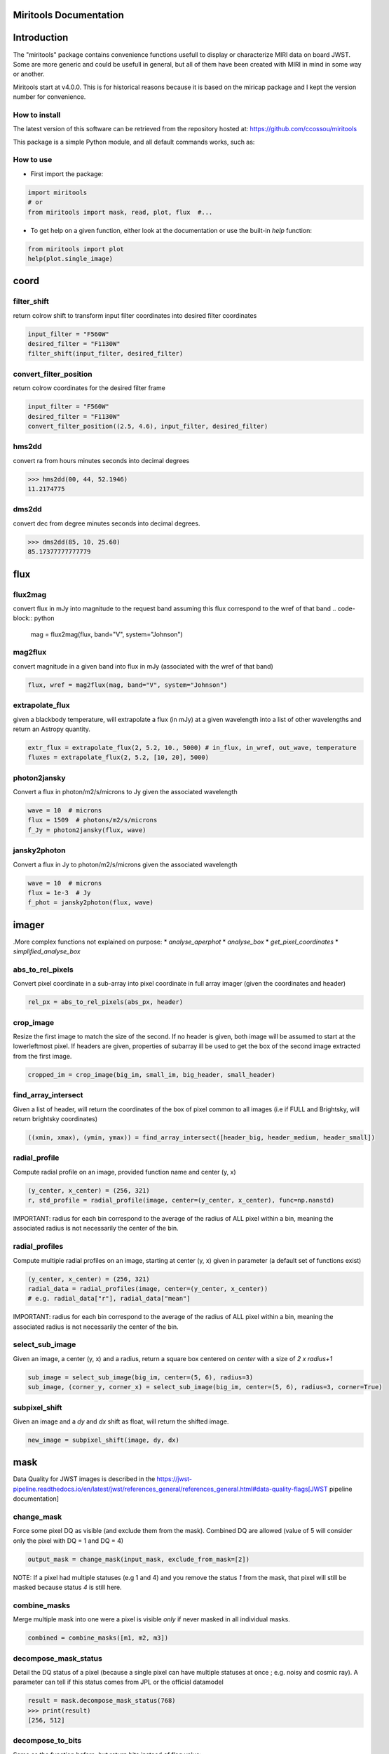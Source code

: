 Miritools Documentation
===========================

Introduction
=============
The "miritools" package contains convenience functions usefull to display or characterize MIRI data on board JWST. Some are more generic and could be usefull in general, but all of them have been created with MIRI in mind in some way or another.

Miritools start at v4.0.0. This is for historical reasons because it is based on the miricap package and I kept the version number for convenience.


How to install
------------------
The latest version of this software can be retrieved from the repository hosted at:
https://github.com/ccossou/miritools

This package is a simple Python module, and all default commands
works, such as:

..  code-block:: console
    pip install miritools

How to use
-----------------
* First import the package:

..  code-block:: python

    import miritools
    # or
    from miritools import mask, read, plot, flux  #...

* To get help on a given function, either look at the documentation or use the built-in *help* function:

..  code-block:: python

    from miritools import plot
    help(plot.single_image)


coord
===========
filter_shift
----------------

return colrow shift to transform input filter coordinates into desired filter coordinates

..  code-block:: python

    input_filter = "F560W"
    desired_filter = "F1130W"
    filter_shift(input_filter, desired_filter)


convert_filter_position
-----------------------

return colrow coordinates for the desired filter frame

..  code-block:: python

    input_filter = "F560W"
    desired_filter = "F1130W"
    convert_filter_position((2.5, 4.6), input_filter, desired_filter)

hms2dd
-----------------------
convert ra from hours minutes seconds into decimal degrees

..  code-block:: python

    >>> hms2dd(00, 44, 52.1946)
    11.2174775

dms2dd
-----------------------
convert dec from degree minutes seconds into decimal degrees.

..  code-block:: python

    >>> dms2dd(85, 10, 25.60)
    85.17377777777779

flux
=======
flux2mag
-----------------------
convert flux in mJy into magnitude to the request band assuming this flux correspond to the wref of that band
..  code-block:: python

    mag = flux2mag(flux, band="V", system="Johnson")


mag2flux
-----------------------
convert magnitude in a given band into flux in mJy (associated with the wref of that band)

..  code-block:: python

    flux, wref = mag2flux(mag, band="V", system="Johnson")

extrapolate_flux
-----------------------
given a blackbody temperature, will extrapolate a flux (in mJy) at a given wavelength into
a list of other wavelengths and return an Astropy quantity.

..  code-block:: python

    extr_flux = extrapolate_flux(2, 5.2, 10., 5000) # in_flux, in_wref, out_wave, temperature
    fluxes = extrapolate_flux(2, 5.2, [10, 20], 5000)


photon2jansky
-----------------------
Convert a flux in photon/m2/s/microns to Jy given the associated wavelength

..  code-block:: python

    wave = 10  # microns
    flux = 1509  # photons/m2/s/microns
    f_Jy = photon2jansky(flux, wave)

jansky2photon
-----------------------
Convert a flux in Jy to photon/m2/s/microns given the associated wavelength

..  code-block:: python

    wave = 10  # microns
    flux = 1e-3  # Jy
    f_phot = jansky2photon(flux, wave)


imager
==========
.More complex functions not explained on purpose:
* *analyse_aperphot*
* *analyse_box*
* *get_pixel_coordinates*
* *simplified_analyse_box*

abs_to_rel_pixels
-----------------------
Convert pixel coordinate in a sub-array into pixel coordinate in full array imager (given the coordinates and header)

..  code-block:: python

    rel_px = abs_to_rel_pixels(abs_px, header)


crop_image
-----------------------
Resize the first image to match the size of the second. If no header is given, both image will be assumed to start at the lowerleftmost pixel. If headers are given, properties of subarray ill be used to get the box of the second image extracted from the first image.

..  code-block:: python

    cropped_im = crop_image(big_im, small_im, big_header, small_header)


find_array_intersect
------------------------
Given a list of header, will return the coordinates of the box of pixel common to all images (i.e if FULL and Brightsky, will return brightsky coordinates)

..  code-block:: python

    ((xmin, xmax), (ymin, ymax)) = find_array_intersect([header_big, header_medium, header_small])

radial_profile
-----------------------
Compute radial profile on an image, provided function name and center (y, x)

..  code-block:: python

    (y_center, x_center) = (256, 321)
    r, std_profile = radial_profile(image, center=(y_center, x_center), func=np.nanstd)

IMPORTANT: radius for each bin correspond to the average of the radius of ALL pixel within a bin, meaning the associated radius is not necessarily the center of the bin.

radial_profiles
-----------------------
Compute multiple radial profiles on an image, starting at center (y, x) given in parameter (a default set of functions exist)

..  code-block:: python

    (y_center, x_center) = (256, 321)
    radial_data = radial_profiles(image, center=(y_center, x_center))
    # e.g. radial_data["r"], radial_data["mean"]


IMPORTANT: radius for each bin correspond to the average of the radius of ALL pixel within a bin, meaning the associated radius is not necessarily the center of the bin.

select_sub_image
-----------------------
Given an image, a center (y, x) and a radius, return a square box centered on *center* with a size of *2 x radius+1*

..  code-block:: python

    sub_image = select_sub_image(big_im, center=(5, 6), radius=3)
    sub_image, (corner_y, corner_x) = select_sub_image(big_im, center=(5, 6), radius=3, corner=True)


subpixel_shift
-----------------------
Given an image and a *dy* and *dx* shift as float, will return the shifted image.

..  code-block:: python

    new_image = subpixel_shift(image, dy, dx)

mask
=========
Data Quality for JWST images is described in the https://jwst-pipeline.readthedocs.io/en/latest/jwst/references_general/references_general.html#data-quality-flags[JWST pipeline documentation]

change_mask
-----------------------
Force some pixel DQ as visible (and exclude them from the mask). Combined DQ are allowed (value of 5 will consider only the pixel with DQ = 1 and DQ = 4)

..  code-block:: python

    output_mask = change_mask(input_mask, exclude_from_mask=[2])

NOTE: If a pixel had multiple statuses (e.g 1 and 4) and you remove the status *1* from the mask, that pixel will still be masked because status *4* is still here.

combine_masks
-----------------------
Merge multiple mask into one were a pixel is visible *only* if never masked in all individual masks.

..  code-block:: python

    combined = combine_masks([m1, m2, m3])


decompose_mask_status
--------------------------
Detail the DQ status of a pixel (because a single pixel can have multiple statuses at once ; e.g. noisy and cosmic ray). A parameter can tell if this status comes from JPL or the official datamodel

..  code-block:: python

    result = mask.decompose_mask_status(768)
    >>> print(result)
    [256, 512]

decompose_to_bits
-----------------------
Same as the function before, but return bits instead of flag value:

..  code-block:: python

    result = mask.decompose_to_bits(768)
    >>> print(result)
    [8, 9] # 2^8, 2^9

extract_flag_image
-----------------------
From a full DQ image, will extract only the image of a given flag or combination of flags. Compared to <<get_separated_dq_array>>, this also work with flag=5 (i.e pixels that are flagged with 1 and 4 at the same time).

..  code-block:: python

    single_flag = extract_flag_image(mask, 2)


[[get_separated_dq_array]]
get_separated_dq_array
--------------------------
From the original DQ array array(y, x) (that have all flags combined, i.e a  pixel with flag 1 and 4 will have the value 5), will return a cube of individual flag array array(y, x, 32)

..  code-block:: python

    result = mask.get_separated_dq_array(dq_mask)

    saturation_image = result[:, :, 1]  # because saturation flag: 2^1

[[mask_statistics]]
mask_statistic
-----------------------
Given a mask, will tell the different DQ status combination seen, and how many pixels are affected (a threshold can be defined to skip statuses with low number of pixels, by default < 3 pixels)

..  code-block:: python

    print(mask_statistic(mask, min_pix=20))

plot
=======
Compare dither pattern
---------------------------
Usefull to see where are the dither positions (in relative pixel by default, so (0,0) is no dither).

The subtlety lies in the arrow on the line (this is harder to do than it looks in Python), hence why there is a specific function for it.

For each observation in this example. a tuple of 2 lists (dx, dy) is provided

..  code-block:: python

    dithers = [
    ((0.1, 0.2, 0.3, 0.4), (0.1, -0.1, 0.1, -0.1)),
    ((0.2, 0.4, 0.1, 0.3), (-0.1, 0.1, -0.1, 0.1))
    ]

    labels = ["obs1", "obs2"]

    fig = miritools.plot.compare_dithers(dithers, labels=labels)


image:: compare_dithers.svg
.. image:: compare_dithers.svg

    Exemple of the *plot.compare_dithers()* function (not representative of the source code example, but gives a better idea of a real example).

histogram
-----------------------
Quickly display an histogram for an input dataset, using optimised number of bins

..  code-block:: python

    import miritools
    import numpy as np

    data = np.random.normal(size=10000)

    fig = miritools.plot.histogram(data, xlabel="Random gaussian")
    # fig2 = histogram(data, xlabel="My data", title="My title")

.Exemple of the *imager.plot.histogram()* function
image::histogram.svg[]

[[single_image]]
single_image
-----------------------
plot one image with ZScale

..  code-block:: python

    import miritools
    import numpy as np

    image = np.random.random(size=(50, 50))

    fig = miritools.plot.single_image(image, vlabel="Flux [mJy]", title="My plot")
    fig.savefig("single_image.svg")

.Optional parameter:
* *force_positive*: If True, will exclude negative values when computing the Zscale

.Exemple of the *imager.plot.single_image()* function
image::single_image.svg[]

[[MIRI_flag_images]]
MIRI_flag_images
-----------------------
Expect list (or one) filenames for a level 2 MIRI imager FITS file, will display the flag image for each file. (e.g. saturation is the flag DQ=2 ; Combined flags also work e.g. 7=4+2+1). The title can be constructed from a header keyword (using the title_keyword parameter), or be provided as a list (using the *titles* parameter, that expect one title per file)

..  code-block:: python

    fig = MIRI_flag_images(filenames, flag=2, title_keyword="NGROUPS")
    fig2 = MIRI_flag_images(filenames, flag=2, titles=["file1", "file2"])

.Exemple of the *imager.plot.MIRI_flag_images()* function
image::saturation_images.svg[]

[[MIRI_saturation_frame]]
MIRI_saturation_frame
-------------------------
Given one integration ramp image, return the frame number at which each pixel saturate (as an image).

Default is:

* figure is not saved to file but you can if you define the *filename* keyword
* frame_to_plot is the last one (for the left image used as a reference)
* sat_limit=62000 (at what point the pixel is considered saturated)

..  code-block:: python

    # Normal use
    fig = miritools.plot.MIRI_saturation_frame(ramp_image, filename="saturation.svg")

Mandatory parameters:

* ramp_image as a numpy 3D cube (frame, y, x). Only one integration is accepted, but a cube with an extra 4-th dimension of only one value (1, frame, y, x) will also work.

Optional:

* *frame_to_plot*: Frame used in reference image (left). By default it's the last one
* *sat_limit*: DN count at which the pixel is considered saturated. By default 62000
* *filename*: If given, will save the figure to a file.
+
NOTE: that you can do that later since the figure is returned by the function.

.Exemple of the *imager.plot.MIRI_saturation_frame()* function
image::saturation_analysis.svg[]

MIRI_ramp_flag
-----------------------
This function need a ramp image. The subtelty is that you can't use the _uncal format that doesn't have any flag information in it. You have to you the _ramp image that is not saved by default but you can save it manually by reprocessing your data through level 1 with the correct options.

..  code-block:: python

    filename = "jw0xxxx006001_03101_00001-seg000_mirimage_ramp.fits"
    miritools.plot.MIRI_ramp_flag(filename, flag=4)

.Exemple of the *plot.MIRI_ramp_flag()* function
image::MIRI_ramp_flag.svg[]

pixel_ramps
-----------------------
Will display all integrations from a pixel in a single level 1b exposure.

..  code-block:: python

    fig = miritools.plot.pixel_ramps(ramp_image=data, metadata=header, pixel=(639, 367),
                                filename="all_ramps.svg", substract_first=True)

.Exemple of the *plot.pixel_ramps()* function
image::pixel_ramps.svg[]

flag_identifier
-----------------------
Introduced in miritools v3.18.0

Will display all individual flag mask of a single exposure (rate or cal) to identify quickly which flag is causing one specific region to be masked.

Another plot is created, for convenience, with a little explanation for each of the individual flag so you don't have to look for it

..  code-block:: python

    filename = 'jw01052001001_02105_00001_mirimage_rate.fits'

    fig = miritools.plot.MIRI_flag_identifier(filename)
    plt.show()

.Exemple of the *plot.flag_identifier()* function
image::flag_identifier_1.png[]

.Exemple of the *plot.flag_identifier()* convenience plot
image::flag_identifier_2.png[]

read
=======

IMPORTANT: When reading multiple files, the filenames *must* be ordered from oldest to newest file. See <<list_ordered_files>>.

MIRI_ramps
-----------------------
Read multiple MIRI ramps

..  code-block:: python

    images, metadatas = read.MIRI_ramps(filenames)

MIRI_exposures
-----------------------
Read multiple MIRI datamodel exposures (_cal, or _rates) (given list of filenames)

..  code-block:: python

    time, images, metadatas = read.MIRI_exposures(filenames, exclude_from_mask=[4])

MIRI_rateints
-----------------------
Read multiple MIRI datamodel integrations (_rateints) (given list of filenames)

..  code-block:: python

    time, images, metadatas = read.MIRI_rateints(filenames, exclude_from_mask=[4])


MIRI_mask_statistics
-----------------------
Given a FITS filename, return the mask statistic of that file (see <<mask_statistics>>)

..  code-block:: python

    read.MIRI_mask_statistics(filename)


[[compare_headers]]
compare_headers
-----------------------
Read multiple FITS files and compare headers. In a first part, all keywords whose value is identical for all files are displayed. In a second part, all keywords with varying values are displayed as a nice table. Note that a list of excluded keywords from part II exist by default, and you can overwrite it

..  code-block:: python

    print(read.compare_headers(filenames))

    print(read.compare_headers(filenames, exclude_keywords=["DATE-OBS"]))

An example output::

    Common values:
        ACT_ID: 01
        APERNAME: MIRIM_FULL
        BITPIX: 8
        BKGDTARG: False
        CAL_VCS: RELEASE
        CAL_VER: 0.18.3
        CATEGORY: COM
        CCCSTATE: OPEN
        CRDS_CTX: jwst_0672.pmap
        CRDS_VER: 10.3.1
        CROWDFLD: False
        DATAMODE: 1
        DATAMODL: ImageModel
        DATAPROB: False
        DATE-OBS: 2021-03-12
        DETECTOR: MIRIMAGE
        DRPFRMS1: 0
        DRPFRMS3: 0
        DURATION: 13.875

    Unique values:
    Filename                                            BARTDELT       DVA_DEC        DVA_RA  ENG_QUAL      EXPOSURE    HELIDELT     JWST_DX    JWST_DY    JWST_DZ        JWST_X    JWST_Y    JWST_Z    PATT_NUM    SCTARATE       XOFFSET       YOFFSET
    ------------------------------------------------  ----------  ------------  ------------  ----------  ----------  ----------  ----------  ---------  ---------  ------------  --------  --------  ----------  ----------  ------------  ------------
    679/jw00679001001_02101_00001_mirimage_rate.fits     240.365  -7.02173e-07  -2.27691e-07  OK                   1     239.629  0.00715934  -0.156453  -0.169457  -1.51538e+06   -432472   -324870           1     0        -3.43471e-12  -4.06117e-11
    679/jw00679001001_02101_00002_mirimage_rate.fits     240.366  -7.02174e-07  -2.27691e-07  SUSPECT              2     239.63   0.00715934  -0.156453  -0.169457  -1.51538e+06   -432472   -324870           1     0        -3.43471e-12  -4.06117e-11
    679/jw00679001001_02101_00003_mirimage_rate.fits     240.367  -7.02149e-07  -2.27694e-07  OK                   3     239.631  0.00715984  -0.156448  -0.169453  -1.51537e+06   -432481   -324880           2     0         0.015057     -7.50022e-05

utils
==========
get_exp_time
-----------------------
For a FITS filename, return the start time of the exposure as a time object

..  code-block:: python

    time = get_exp_time(metadata)

[[mast_reorder]]
reorder_miri_input_folder
-----------------------------
(Introduced in v3.10.0)

Given an input folder (relative or absolute path), will search for all .fits file in it, assumed to be JWST MIRI outputs. Will then move them and organize them according to their PID and observation ID. This function is used in CAP104, 202, 501, 502 to ensure the input folder will have the expected structure, no matter how the data is retrieved.

A bash script is automatically created in the input folder *cancel_miri_reorder.sh* to allow you to revert the folder back to its previous state. This file is automatically overwritten by default. Use the option `overwrite=False` if you want the function to stop before moving anything, in case this script already exist.

If you want to test the function without moving anything, you can use the parameter `dryrun=True`.

..  code-block:: python

    import miritools

    miritools.utils.init_log()

    input_folder = "/local/home/ccossou/tmp/MAST_rehearsal_data"

    imlib.utils.reorder_miri_input_folder(input_folder, dryrun=True)
    # imlib.utils.reorder_miri_input_folder(input_folder)

list_files
-----------------------
Given a pattern (using glob) will retrieve a list of FITS filenames, return an error if no files are found (just a wrapper of glob that check if there are matches)

..  code-block:: python

    filenames = list_files("simulations/*_cal.fits")


[[list_ordered_files]]
list_ordered_files
-----------------------
Given a pattern (using glob) will retrieve a list of FITS filenames, then order them from oldest (first) to newest (last)

..  code-block:: python

    filenames = list_ordered_files("simulations/*_cal.fits")
    filenames = list_ordered_files("simulations/*.fits", jpl=True)

lambda_over_d_to_pixels
----------------------------
Compute λ/d in pixel (valid for JWST MIRI Imager) for the given wavelength in microns

..  code-block:: python

    size = lambda_over_d_to_pixels(10)

optimum_nbins
-----------------------
Given a dataset destined to be used in a histogram, will return the apropriated number of bins necessary to view the dataset (assuming you display between min and max of that dataset)

..  code-block:: python

    nbins = optimum_nbins(dataset)
    fig, ax = plt.subplots()
    ax.hist(dataset, bins=nbins, density=True, histtype="step")

timer
-----------------------
Decorator to time how long it takes for a function to run, then display it:

..  code-block:: python

    @miritools.utils.timer
    def my_func():
        continue

init_log
-----------------------
Init logging package. The example below show how to use the extra_config, but a simple call without argument should be enough in most cases:

..  code-block:: python

    extra_config = {"loggers":
            {

                "paramiko":
                {
                        "level": "WARNING",
                    },

                "matplotlib":
                {
                        "level": "WARNING",
                    },

                "astropy":
                {
                        "level": "WARNING",
                    },
            },}

    miritools.utils.init_log(log="miritools.log", stdout_loglevel="INFO", file_loglevel="DEBUG", extra_config=extra_config)




write
==========
write_fits
-----------------------
Function to write an image to a FITS file with or without a header

..  code-block:: python

    write.write_fits(image, "output.fits", header=header)
    write.write_fits(image, "output.fits.gz")

write_jwst_fits
-----------------------
Function to write an image to a FITS file and make it look like a JWST image (i.e header in extension 0 and data in extension 1 called SCI)

..  code-block:: python

    write.write_jwst_fits(image, "output.fits", header=header)
    write.write__jwst_fits(image, "output.fits.gz")

fits_thumbnail
-----------------------
retrieve data from extension 1 (by default) and write it with the same name as the fits file, with extension .jpg (with ZScale)

..  code-block:: python

    write.fits_thumbnail("output.fits")
    write.fits_thumbnail("output.fits", fits_extension=0, ext="png")
    write.fits_thumbnail("output.fits", fits_extension=0, ext="png")

write_thumbnail
-----------------------
write image to file, with ZScale applied

..  code-block:: python

    write.write_thumbnail(image, "output.jpg")

